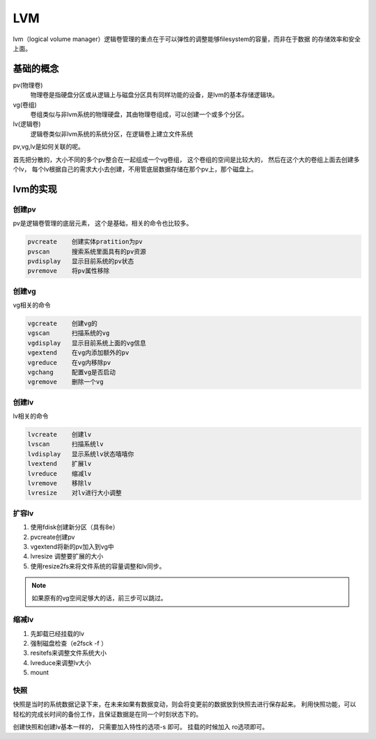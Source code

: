 LVM
====================================
lvm（logical volume manager）逻辑卷管理的重点在于可以弹性的调整能够filesystem的容量，而非在于数据
的存储效率和安全上面。

基础的概念
--------------------------------------------

pv(物理卷)
    物理卷是指硬盘分区或从逻辑上与磁盘分区具有同样功能的设备，是lvm的基本存储逻辑块。
vg(卷组)
    卷组类似与非lvm系统的物理硬盘，其由物理卷组成，可以创建一个或多个分区。
lv(逻辑卷)
    逻辑卷类似非lvm系统的系统分区，在逻辑卷上建立文件系统

pv,vg,lv是如何关联的呢。 

首先把分散的，大小不同的多个pv整合在一起组成一个vg卷组， 这个卷组的空间是比较大的， 然后在这个大的卷组上面去创建多个lv，
每个lv根据自己的需求大小去创建，不用管底层数据存储在那个pv上，那个磁盘上。

lvm的实现
--------------------------------------------------

创建pv
^^^^^^^^^^^^^^^^^^^^^^^^^^^^^^^^^^^^^^^^^^^^^^^^^^
pv是逻辑卷管理的底层元素， 这个是基础，相关的命令也比较多。

.. code-block:: text

    pvcreate    创建实体pratition为pv
    pvscan      搜索系统里面具有的pv资源
    pvdisplay   显示目前系统的pv状态
    pvremove    将pv属性移除

创建vg
^^^^^^^^^^^^^^^^^^^^^^^^^^^^^^^^^^^^^^^^^^^^^^^^^^
vg相关的命令

.. code-block:: text

    vgcreate    创建vg的
    vgscan      扫描系统的vg
    vgdisplay   显示目前系统上面的vg信息
    vgextend    在vg内添加额外的pv
    vgreduce    在vg内移除pv
    vgchang     配置vg是否启动
    vgremove    删除一个vg

创建lv
^^^^^^^^^^^^^^^^^^^^^^^^^^^^^^^^^^^^^^^^^^^^^^^^^^
lv相关的命令

.. code-block:: text

    lvcreate    创建lv
    lvscan      扫描系统lv
    lvdisplay   显示系统lv状态嘻嘻你
    lvextend    扩展lv
    lvreduce    缩减lv
    lvremove    移除lv
    lvresize    对lv进行大小调整

扩容lv
^^^^^^^^^^^^^^^^^^^^^^^^^^^^^^^^^^^^^^^^^^^^^^^^^^

#. 使用fdisk创建新分区（具有8e）
#. pvcreate创建pv
#. vgextend将新的pv加入到vg中
#. lvresize 调整要扩展的大小
#. 使用resize2fs来将文件系统的容量调整和lv同步。

.. note:: 如果原有的vg空间足够大的话，前三步可以跳过。

缩减lv
^^^^^^^^^^^^^^^^^^^^^^^^^^^^^^^^^^^^^^^^^^^^^^^^^^

#. 先卸载已经挂载的lv
#. 强制磁盘检查（e2fsck -f ）
#. resitefs来调整文件系统大小
#. lvreduce来调整lv大小
#. mount  

快照
^^^^^^^^^^^^^^^^^^^^^^^^^^^^^^^^^^^^^^^^^^^^^^^^^^

快照是当时的系统数据记录下来，在未来如果有数据变动，则会将变更前的数据放到快照去进行保存起来。
利用快照功能，可以轻松的完成长时间的备份工作，且保证数据是在同一个时刻状态下的。

创建快照和创建lv基本一样的， 只需要加入特性的选项-s 即可。 挂载的时候加入 ro选项即可。


